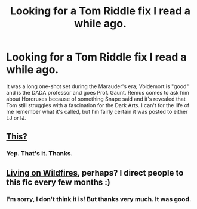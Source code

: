 #+TITLE: Looking for a Tom Riddle fix I read a while ago.

* Looking for a Tom Riddle fix I read a while ago.
:PROPERTIES:
:Author: harrypooter123
:Score: 7
:DateUnix: 1412296524.0
:DateShort: 2014-Oct-03
:FlairText: Request
:END:
It was a long one-shot set during the Marauder's era; Voldemort is "good" and is the DADA professor and goes Prof. Gaunt. Remus comes to ask him about Horcruxes because of something Snape said and it's revealed that Tom still struggles with a fascination for the Dark Arts. I can't for the life of me remember what it's called, but I'm fairly certain it was posted to either LJ or IJ.


** [[http://archiveofourown.org/works/924488][This?]]
:PROPERTIES:
:Author: incestfic
:Score: 6
:DateUnix: 1412299596.0
:DateShort: 2014-Oct-03
:END:

*** Yep. That's it. Thanks.
:PROPERTIES:
:Author: harrypooter123
:Score: 2
:DateUnix: 1412310306.0
:DateShort: 2014-Oct-03
:END:


** [[http://www.reddit.com/r/HPfanfiction/comments/2did6t/my_googlefu_has_failed_me_in_finding_a_fic/][Living on Wildfires]], perhaps? I direct people to this fic every few months :)
:PROPERTIES:
:Author: someorangegirl
:Score: -1
:DateUnix: 1412298744.0
:DateShort: 2014-Oct-03
:END:

*** I'm sorry, I don't think it is! But thanks very much. It was good.
:PROPERTIES:
:Author: harrypooter123
:Score: 1
:DateUnix: 1412302527.0
:DateShort: 2014-Oct-03
:END:
